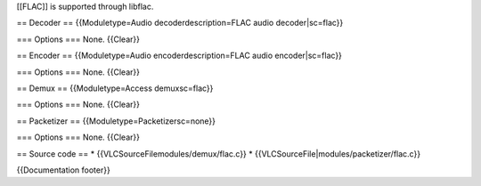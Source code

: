 [[FLAC]] is supported through libflac.

== Decoder == {{Moduletype=Audio decoderdescription=FLAC audio
decoder|sc=flac}}

=== Options === None. {{Clear}}

== Encoder == {{Moduletype=Audio encoderdescription=FLAC audio
encoder|sc=flac}}

=== Options === None. {{Clear}}

== Demux == {{Moduletype=Access demuxsc=flac}}

=== Options === None. {{Clear}}

== Packetizer == {{Moduletype=Packetizersc=none}}

=== Options === None. {{Clear}}

== Source code == \* {{VLCSourceFilemodules/demux/flac.c}} \*
{{VLCSourceFile|modules/packetizer/flac.c}}

{{Documentation footer}}
